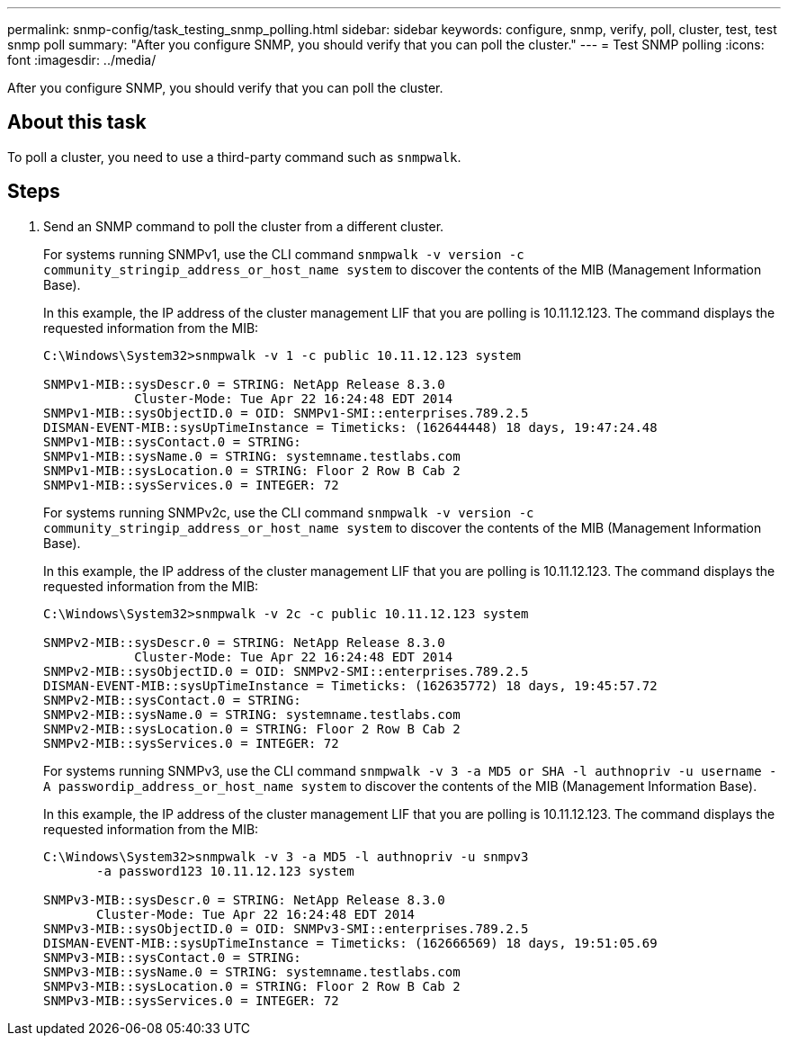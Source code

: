 ---
permalink: snmp-config/task_testing_snmp_polling.html
sidebar: sidebar
keywords: configure, snmp, verify, poll, cluster, test, test snmp poll
summary: "After you configure SNMP, you should verify that you can poll the cluster."
---
= Test SNMP polling
:icons: font
:imagesdir: ../media/

[.lead]
After you configure SNMP, you should verify that you can poll the cluster.

== About this task

To poll a cluster, you need to use a third-party command such as `snmpwalk`.

== Steps

. Send an SNMP command to poll the cluster from a different cluster.
+
For systems running SNMPv1, use the CLI command `snmpwalk -v version -c community_stringip_address_or_host_name system` to discover the contents of the MIB (Management Information Base).
+
In this example, the IP address of the cluster management LIF that you are polling is 10.11.12.123. The command displays the requested information from the MIB:
+
----
C:\Windows\System32>snmpwalk -v 1 -c public 10.11.12.123 system

SNMPv1-MIB::sysDescr.0 = STRING: NetApp Release 8.3.0
            Cluster-Mode: Tue Apr 22 16:24:48 EDT 2014
SNMPv1-MIB::sysObjectID.0 = OID: SNMPv1-SMI::enterprises.789.2.5
DISMAN-EVENT-MIB::sysUpTimeInstance = Timeticks: (162644448) 18 days, 19:47:24.48
SNMPv1-MIB::sysContact.0 = STRING:
SNMPv1-MIB::sysName.0 = STRING: systemname.testlabs.com
SNMPv1-MIB::sysLocation.0 = STRING: Floor 2 Row B Cab 2
SNMPv1-MIB::sysServices.0 = INTEGER: 72
----
+
For systems running SNMPv2c, use the CLI command `snmpwalk -v version -c community_stringip_address_or_host_name system` to discover the contents of the MIB (Management Information Base).
+
In this example, the IP address of the cluster management LIF that you are polling is 10.11.12.123. The command displays the requested information from the MIB:
+
----
C:\Windows\System32>snmpwalk -v 2c -c public 10.11.12.123 system

SNMPv2-MIB::sysDescr.0 = STRING: NetApp Release 8.3.0
            Cluster-Mode: Tue Apr 22 16:24:48 EDT 2014
SNMPv2-MIB::sysObjectID.0 = OID: SNMPv2-SMI::enterprises.789.2.5
DISMAN-EVENT-MIB::sysUpTimeInstance = Timeticks: (162635772) 18 days, 19:45:57.72
SNMPv2-MIB::sysContact.0 = STRING:
SNMPv2-MIB::sysName.0 = STRING: systemname.testlabs.com
SNMPv2-MIB::sysLocation.0 = STRING: Floor 2 Row B Cab 2
SNMPv2-MIB::sysServices.0 = INTEGER: 72
----
+
For systems running SNMPv3, use the CLI command `snmpwalk -v 3 -a MD5 or SHA -l authnopriv -u username -A passwordip_address_or_host_name system` to discover the contents of the MIB (Management Information Base).
+
In this example, the IP address of the cluster management LIF that you are polling is 10.11.12.123. The command displays the requested information from the MIB:
+
----
C:\Windows\System32>snmpwalk -v 3 -a MD5 -l authnopriv -u snmpv3
       -a password123 10.11.12.123 system

SNMPv3-MIB::sysDescr.0 = STRING: NetApp Release 8.3.0
       Cluster-Mode: Tue Apr 22 16:24:48 EDT 2014
SNMPv3-MIB::sysObjectID.0 = OID: SNMPv3-SMI::enterprises.789.2.5
DISMAN-EVENT-MIB::sysUpTimeInstance = Timeticks: (162666569) 18 days, 19:51:05.69
SNMPv3-MIB::sysContact.0 = STRING:
SNMPv3-MIB::sysName.0 = STRING: systemname.testlabs.com
SNMPv3-MIB::sysLocation.0 = STRING: Floor 2 Row B Cab 2
SNMPv3-MIB::sysServices.0 = INTEGER: 72
----

